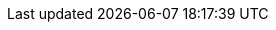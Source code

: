 :partner-solution-project-name: quickstart-netapp-spot-elastigroup
:partner-solution-github-org: aws-quickstart
:partner-product-name: Spot by NetApp Elastigroup
:partner-product-short-name: Spot Elastigroup
:partner-company-name: Spot by NetApp
:doc-month: December
:doc-year: 2022
:partner-contributors: Karan Shetty, Zak Harabedian, Yarden Kesari, and Ofer Levy, Spot by NetApp
// :other-contributors:
:aws-contributors: Maya Flores, AWS Partner team
:aws-ia-contributors:  Troy Ameigh, AWS Integration & Automation team
:deployment_time: 10 minutes
//:default_deployment_region: us-east-1
// :private_repo: